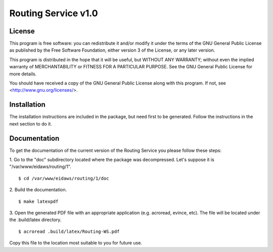 Routing Service v1.0
--------------------

License
=======

This program is free software: you can redistribute it and/or modify
it under the terms of the GNU General Public License as published by
the Free Software Foundation, either version 3 of the License, or
any later version.

This program is distributed in the hope that it will be useful,
but WITHOUT ANY WARRANTY; without even the implied warranty of
MERCHANTABILITY or FITNESS FOR A PARTICULAR PURPOSE.  See the
GNU General Public License for more details.

You should have received a copy of the GNU General Public License
along with this program.  If not, see <http://www.gnu.org/licenses/>.

Installation
============

The installation instructions are included in the package, but need first to be
generated. Follow the instructions in the next section to do it.

Documentation
=============

To get the documentation of the current version of the Routing Service you
please follow these steps:

1. Go to the "doc" subdirectory located where the package was decompressed.
Let's suppose it is "/var/www/eidaws/routing/1". ::

  $ cd /var/www/eidaws/routing/1/doc

2. Build the
documentation. ::

  $ make latexpdf

3. Open the generated PDF file with an appropriate application (e.g. acroread,
evince, etc). The file will be located under the .build/latex directory. ::

  $ acroread .build/latex/Routing-WS.pdf

Copy this file to the location most suitable to you for future use.
